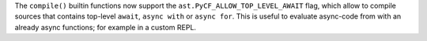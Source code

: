 The ``compile()`` builtin functions now support the ``ast.PyCF_ALLOW_TOP_LEVEL_AWAIT`` flag,  which allow to compile sources that  contains top-level ``await``, ``async with`` or ``async for``. This is useful to evaluate async-code from with an already async functions; for example in a custom REPL.